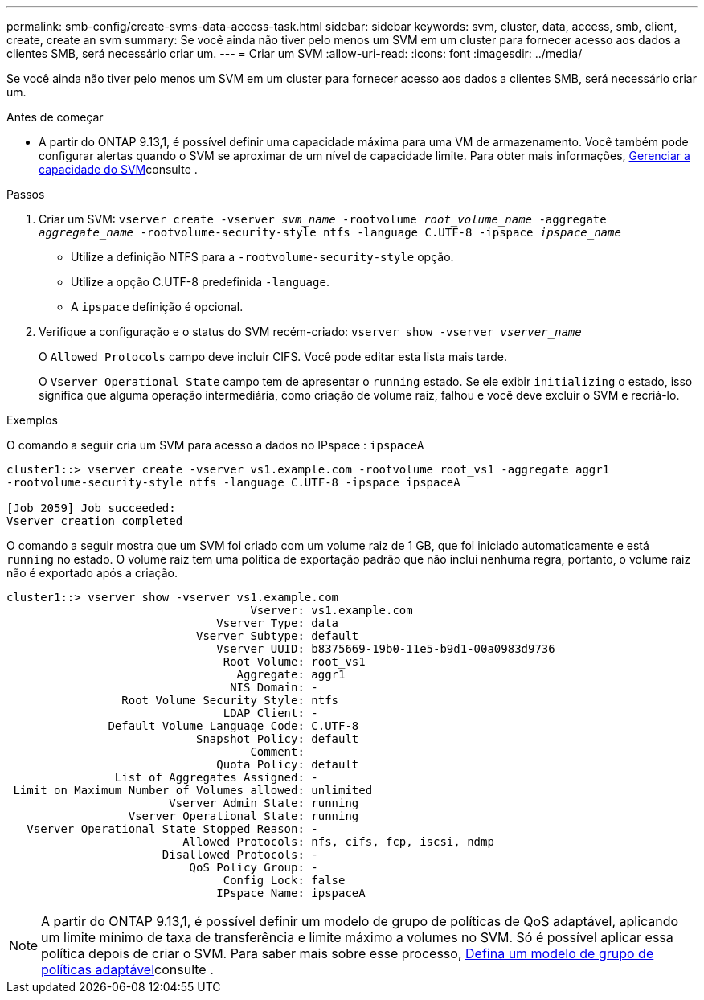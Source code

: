 ---
permalink: smb-config/create-svms-data-access-task.html 
sidebar: sidebar 
keywords: svm, cluster, data, access, smb, client, create, create an svm 
summary: Se você ainda não tiver pelo menos um SVM em um cluster para fornecer acesso aos dados a clientes SMB, será necessário criar um. 
---
= Criar um SVM
:allow-uri-read: 
:icons: font
:imagesdir: ../media/


[role="lead"]
Se você ainda não tiver pelo menos um SVM em um cluster para fornecer acesso aos dados a clientes SMB, será necessário criar um.

.Antes de começar
* A partir do ONTAP 9.13,1, é possível definir uma capacidade máxima para uma VM de armazenamento. Você também pode configurar alertas quando o SVM se aproximar de um nível de capacidade limite. Para obter mais informações, xref:../volumes/manage-svm-capacity.html[Gerenciar a capacidade do SVM]consulte .


.Passos
. Criar um SVM: `vserver create -vserver _svm_name_ -rootvolume _root_volume_name_ -aggregate _aggregate_name_ -rootvolume-security-style ntfs -language C.UTF-8 -ipspace _ipspace_name_`
+
** Utilize a definição NTFS para a `-rootvolume-security-style` opção.
** Utilize a opção C.UTF-8 predefinida `-language`.
** A `ipspace` definição é opcional.


. Verifique a configuração e o status do SVM recém-criado: `vserver show -vserver _vserver_name_`
+
O `Allowed Protocols` campo deve incluir CIFS. Você pode editar esta lista mais tarde.

+
O `Vserver Operational State` campo tem de apresentar o `running` estado. Se ele exibir `initializing` o estado, isso significa que alguma operação intermediária, como criação de volume raiz, falhou e você deve excluir o SVM e recriá-lo.



.Exemplos
O comando a seguir cria um SVM para acesso a dados no IPspace : `ipspaceA`

[listing]
----
cluster1::> vserver create -vserver vs1.example.com -rootvolume root_vs1 -aggregate aggr1
-rootvolume-security-style ntfs -language C.UTF-8 -ipspace ipspaceA

[Job 2059] Job succeeded:
Vserver creation completed
----
O comando a seguir mostra que um SVM foi criado com um volume raiz de 1 GB, que foi iniciado automaticamente e está `running` no estado. O volume raiz tem uma política de exportação padrão que não inclui nenhuma regra, portanto, o volume raiz não é exportado após a criação.

[listing]
----
cluster1::> vserver show -vserver vs1.example.com
                                    Vserver: vs1.example.com
                               Vserver Type: data
                            Vserver Subtype: default
                               Vserver UUID: b8375669-19b0-11e5-b9d1-00a0983d9736
                                Root Volume: root_vs1
                                  Aggregate: aggr1
                                 NIS Domain: -
                 Root Volume Security Style: ntfs
                                LDAP Client: -
               Default Volume Language Code: C.UTF-8
                            Snapshot Policy: default
                                    Comment:
                               Quota Policy: default
                List of Aggregates Assigned: -
 Limit on Maximum Number of Volumes allowed: unlimited
                        Vserver Admin State: running
                  Vserver Operational State: running
   Vserver Operational State Stopped Reason: -
                          Allowed Protocols: nfs, cifs, fcp, iscsi, ndmp
                       Disallowed Protocols: -
                           QoS Policy Group: -
                                Config Lock: false
                               IPspace Name: ipspaceA
----

NOTE: A partir do ONTAP 9.13,1, é possível definir um modelo de grupo de políticas de QoS adaptável, aplicando um limite mínimo de taxa de transferência e limite máximo a volumes no SVM. Só é possível aplicar essa política depois de criar o SVM. Para saber mais sobre esse processo, xref:../performance-admin/adaptive-policy-template-task.html[Defina um modelo de grupo de políticas adaptável]consulte .
